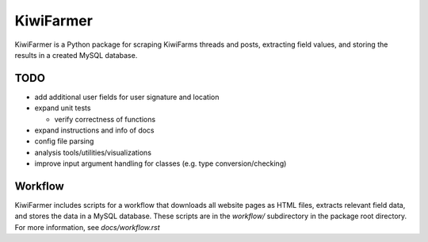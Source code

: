 
KiwiFarmer
==========

KiwiFarmer is a Python package for scraping KiwiFarms threads and posts, extracting field values, and storing the results in a created MySQL database.

TODO
----

* add additional user fields for user signature and location

* expand unit tests

  * verify correctness of functions

* expand instructions and info of docs

* config file parsing

* analysis tools/utilities/visualizations

* improve input argument handling for classes (e.g. type conversion/checking)


Workflow
--------

KiwiFarmer includes scripts for a workflow that downloads all website pages as HTML files, extracts relevant field data, and stores the data in a MySQL database.
These scripts are in the `workflow/` subdirectory in the package root directory.
For more information, see `docs/workflow.rst`